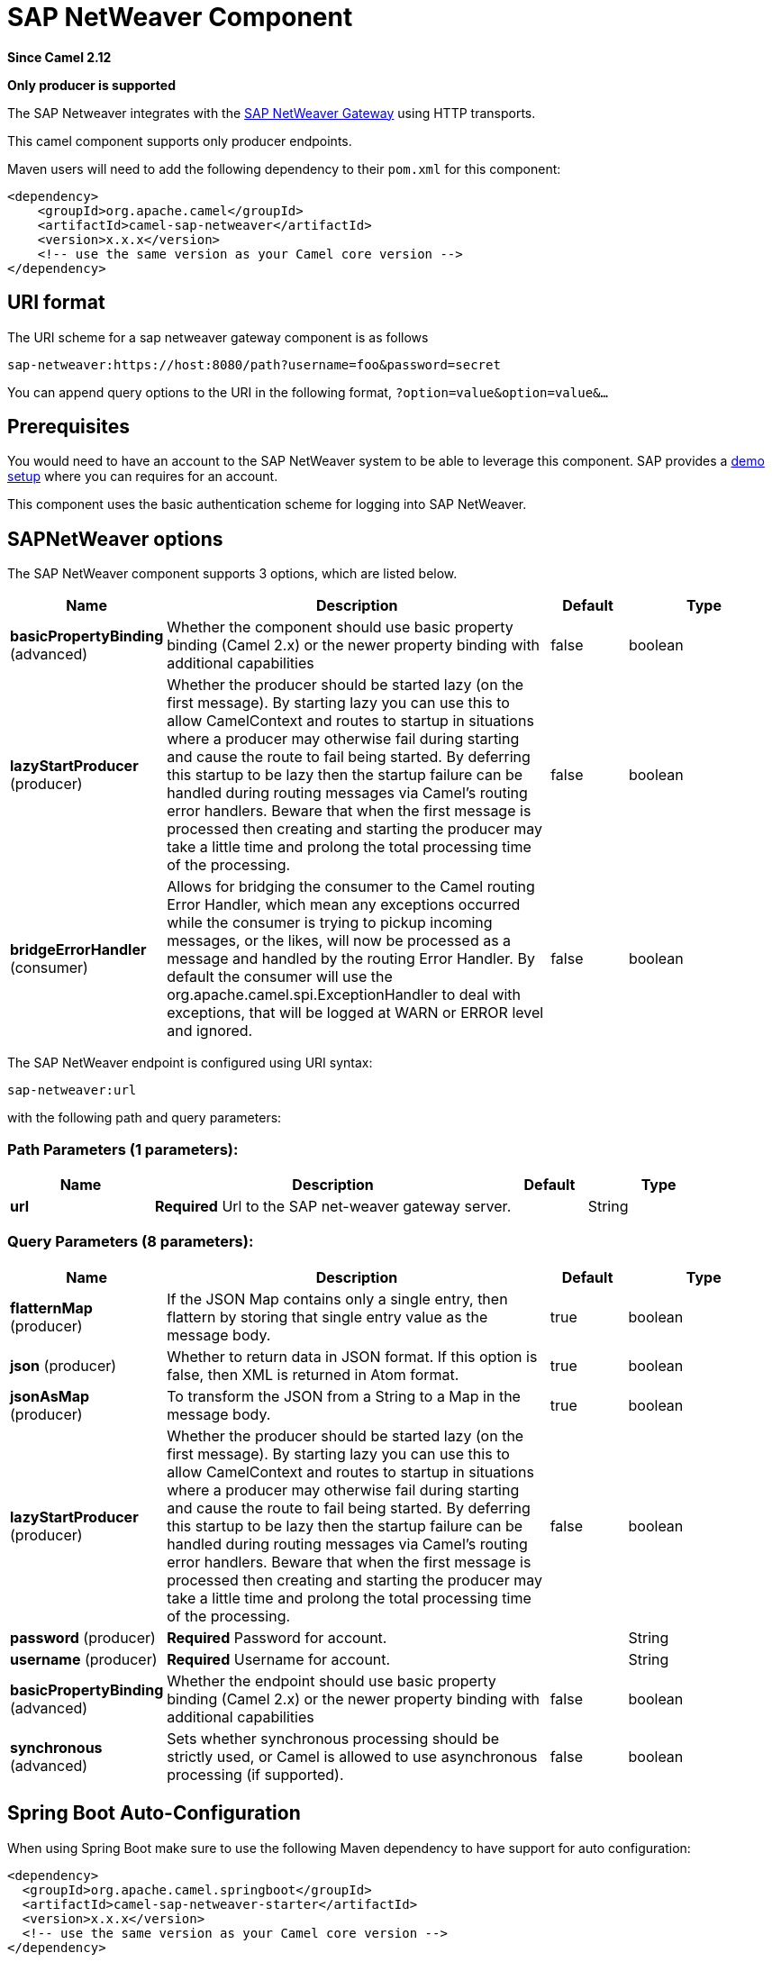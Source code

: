 [[sap-netweaver-component]]
= SAP NetWeaver Component

*Since Camel 2.12*

// HEADER START
*Only producer is supported*
// HEADER END

The SAP Netweaver integrates with the
http://scn.sap.com/community/developer-center/netweaver-gateway[SAP
NetWeaver Gateway] using HTTP transports.

This camel component supports only producer endpoints.

Maven users will need to add the following dependency to their `pom.xml`
for this component:

[source,xml]
------------------------------------------------------------
<dependency>
    <groupId>org.apache.camel</groupId>
    <artifactId>camel-sap-netweaver</artifactId>
    <version>x.x.x</version>
    <!-- use the same version as your Camel core version -->
</dependency>
------------------------------------------------------------

== URI format

The URI scheme for a sap netweaver gateway component is as follows

[source,java]
-----------------------------------------------------------------
sap-netweaver:https://host:8080/path?username=foo&password=secret
-----------------------------------------------------------------

You can append query options to the URI in the following format,
`?option=value&option=value&...`

== Prerequisites

You would need to have an account to the SAP NetWeaver system to be able
to leverage this component. SAP provides a
http://scn.sap.com/docs/DOC-31221#section6[demo setup] where you can
requires for an account.

This component uses the basic authentication scheme for logging into SAP
NetWeaver.

== SAPNetWeaver options


// component options: START
The SAP NetWeaver component supports 3 options, which are listed below.



[width="100%",cols="2,5,^1,2",options="header"]
|===
| Name | Description | Default | Type
| *basicPropertyBinding* (advanced) | Whether the component should use basic property binding (Camel 2.x) or the newer property binding with additional capabilities | false | boolean
| *lazyStartProducer* (producer) | Whether the producer should be started lazy (on the first message). By starting lazy you can use this to allow CamelContext and routes to startup in situations where a producer may otherwise fail during starting and cause the route to fail being started. By deferring this startup to be lazy then the startup failure can be handled during routing messages via Camel's routing error handlers. Beware that when the first message is processed then creating and starting the producer may take a little time and prolong the total processing time of the processing. | false | boolean
| *bridgeErrorHandler* (consumer) | Allows for bridging the consumer to the Camel routing Error Handler, which mean any exceptions occurred while the consumer is trying to pickup incoming messages, or the likes, will now be processed as a message and handled by the routing Error Handler. By default the consumer will use the org.apache.camel.spi.ExceptionHandler to deal with exceptions, that will be logged at WARN or ERROR level and ignored. | false | boolean
|===
// component options: END



// endpoint options: START
The SAP NetWeaver endpoint is configured using URI syntax:

----
sap-netweaver:url
----

with the following path and query parameters:

=== Path Parameters (1 parameters):


[width="100%",cols="2,5,^1,2",options="header"]
|===
| Name | Description | Default | Type
| *url* | *Required* Url to the SAP net-weaver gateway server. |  | String
|===


=== Query Parameters (8 parameters):


[width="100%",cols="2,5,^1,2",options="header"]
|===
| Name | Description | Default | Type
| *flatternMap* (producer) | If the JSON Map contains only a single entry, then flattern by storing that single entry value as the message body. | true | boolean
| *json* (producer) | Whether to return data in JSON format. If this option is false, then XML is returned in Atom format. | true | boolean
| *jsonAsMap* (producer) | To transform the JSON from a String to a Map in the message body. | true | boolean
| *lazyStartProducer* (producer) | Whether the producer should be started lazy (on the first message). By starting lazy you can use this to allow CamelContext and routes to startup in situations where a producer may otherwise fail during starting and cause the route to fail being started. By deferring this startup to be lazy then the startup failure can be handled during routing messages via Camel's routing error handlers. Beware that when the first message is processed then creating and starting the producer may take a little time and prolong the total processing time of the processing. | false | boolean
| *password* (producer) | *Required* Password for account. |  | String
| *username* (producer) | *Required* Username for account. |  | String
| *basicPropertyBinding* (advanced) | Whether the endpoint should use basic property binding (Camel 2.x) or the newer property binding with additional capabilities | false | boolean
| *synchronous* (advanced) | Sets whether synchronous processing should be strictly used, or Camel is allowed to use asynchronous processing (if supported). | false | boolean
|===
// endpoint options: END
// spring-boot-auto-configure options: START
== Spring Boot Auto-Configuration

When using Spring Boot make sure to use the following Maven dependency to have support for auto configuration:

[source,xml]
----
<dependency>
  <groupId>org.apache.camel.springboot</groupId>
  <artifactId>camel-sap-netweaver-starter</artifactId>
  <version>x.x.x</version>
  <!-- use the same version as your Camel core version -->
</dependency>
----


The component supports 4 options, which are listed below.



[width="100%",cols="2,5,^1,2",options="header"]
|===
| Name | Description | Default | Type
| *camel.component.sap-netweaver.basic-property-binding* | Whether the component should use basic property binding (Camel 2.x) or the newer property binding with additional capabilities | false | Boolean
| *camel.component.sap-netweaver.bridge-error-handler* | Allows for bridging the consumer to the Camel routing Error Handler, which mean any exceptions occurred while the consumer is trying to pickup incoming messages, or the likes, will now be processed as a message and handled by the routing Error Handler. By default the consumer will use the org.apache.camel.spi.ExceptionHandler to deal with exceptions, that will be logged at WARN or ERROR level and ignored. | false | Boolean
| *camel.component.sap-netweaver.enabled* | Whether to enable auto configuration of the sap-netweaver component. This is enabled by default. |  | Boolean
| *camel.component.sap-netweaver.lazy-start-producer* | Whether the producer should be started lazy (on the first message). By starting lazy you can use this to allow CamelContext and routes to startup in situations where a producer may otherwise fail during starting and cause the route to fail being started. By deferring this startup to be lazy then the startup failure can be handled during routing messages via Camel's routing error handlers. Beware that when the first message is processed then creating and starting the producer may take a little time and prolong the total processing time of the processing. | false | Boolean
|===
// spring-boot-auto-configure options: END



== Message Headers

The following headers can be used by the producer.

[width="100%",cols="10%,10%,80%",options="header",]
|=======================================================================
|Name |Type |Description

|`CamelNetWeaverCommand` |`String` |*Mandatory*: The command to execute in
http://msdn.microsoft.com/en-us/library/cc956153.aspx[MS ADO.Net Data
Service] format.
|=======================================================================

== Examples

This example is using the flight demo example from SAP, which is
available online over the internet
http://scn.sap.com/docs/DOC-31221[here].

In the route below we request the SAP NetWeaver demo server using the
following url

[source,java]
----------------------------------------------------------------------
https://sapes1.sapdevcenter.com/sap/opu/odata/IWBEP/RMTSAMPLEFLIGHT_2/
----------------------------------------------------------------------

And we want to execute the following command

[source,java]
-------------------------------------------------------------------------------------------------------
FlightCollection(AirLineID='AA',FlightConnectionID='0017',FlightDate=datetime'2012-08-29T00%3A00%3A00')
-------------------------------------------------------------------------------------------------------

To get flight details for the given flight. The command syntax is in
http://msdn.microsoft.com/en-us/library/cc956153.aspx[MS ADO.Net Data
Service] format.

We have the following Camel route

[source,java]
-----------------------------------------------------------------------------
from("direct:start")
    .setHeader(NetWeaverConstants.COMMAND, constant(command))
    .toF("sap-netweaver:%s?username=%s&password=%s", url, username, password)
    .to("log:response")
    .to("velocity:flight-info.vm")
-----------------------------------------------------------------------------

Where url, username, password and command is defined as:

[source,java]
---------------------------------------------------------------------------------------------------------------------------------------
    private String username = "P1909969254";
    private String password = "TODO";
    private String url = "https://sapes1.sapdevcenter.com/sap/opu/odata/IWBEP/RMTSAMPLEFLIGHT_2/";
    private String command = "FlightCollection(AirLineID='AA',FlightConnectionID='0017',FlightDate=datetime'2012-08-29T00%3A00%3A00')";
---------------------------------------------------------------------------------------------------------------------------------------

The password is invalid. You would need to create an account at SAP
first to run the demo.

The velocity template is used for formatting the response to a basic
HTML page

[source,xml]
------------------------------------------------------------------------
<html>
  <body>
  Flight information:

  <p/>
  <br/>Airline ID: $body["AirLineID"]
  <br/>Aircraft Type: $body["AirCraftType"]
  <br/>Departure city: $body["FlightDetails"]["DepartureCity"]
  <br/>Departure airport: $body["FlightDetails"]["DepartureAirPort"]
  <br/>Destination city: $body["FlightDetails"]["DestinationCity"]
  <br/>Destination airport: $body["FlightDetails"]["DestinationAirPort"]

  </body>
</html>
------------------------------------------------------------------------

When running the application you get sample output:

[source,java]
-------------------------------
Flight information:
Airline ID: AA
Aircraft Type: 747-400
Departure city: new york
Departure airport: JFK
Destination city: SAN FRANCISCO
Destination airport: SFO
-------------------------------

